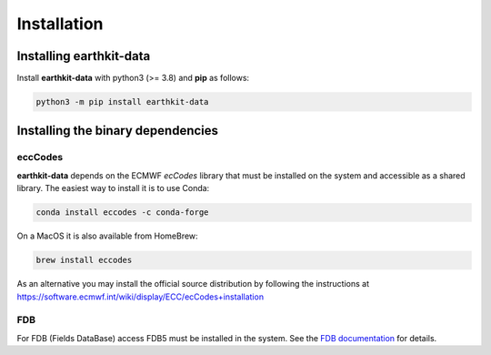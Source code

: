 Installation
============

Installing earthkit-data
----------------------------

Install **earthkit-data** with python3 (>= 3.8) and **pip** as follows:

.. code-block:: bash

    python3 -m pip install earthkit-data


Installing the binary dependencies
--------------------------------------

eccCodes
+++++++++++

**earthkit-data** depends on the ECMWF *ecCodes* library
that must be installed on the system and accessible as a shared library. The easiest way to install it is to use Conda:

.. code-block:: bash

    conda install eccodes -c conda-forge


On a MacOS it is also available from HomeBrew:

.. code-block:: bash

    brew install eccodes

As an alternative you may install the official source distribution
by following the instructions at
https://software.ecmwf.int/wiki/display/ECC/ecCodes+installation

FDB
+++++

For FDB (Fields DataBase) access FDB5 must be installed in the system. See the `FDB documentation <https://fields-database.readthedocs.io/en/latest/>`_ for details.
